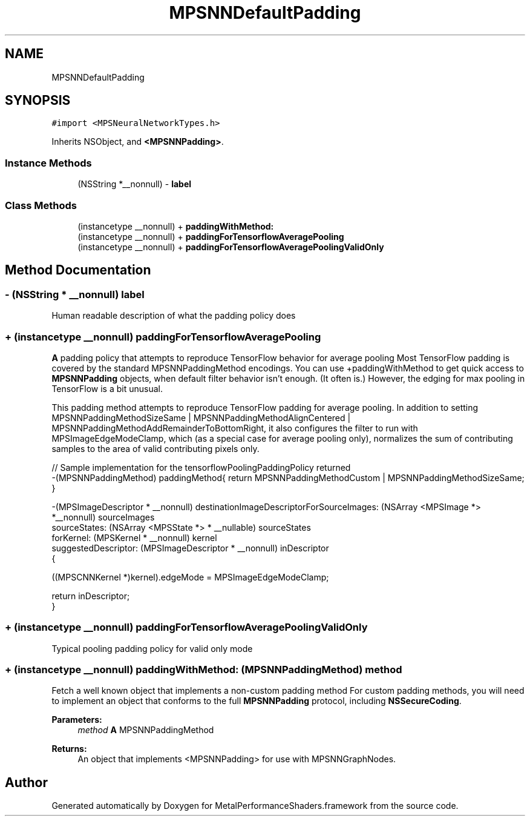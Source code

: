 .TH "MPSNNDefaultPadding" 3 "Thu Feb 8 2018" "Version MetalPerformanceShaders-100" "MetalPerformanceShaders.framework" \" -*- nroff -*-
.ad l
.nh
.SH NAME
MPSNNDefaultPadding
.SH SYNOPSIS
.br
.PP
.PP
\fC#import <MPSNeuralNetworkTypes\&.h>\fP
.PP
Inherits NSObject, and \fB<MPSNNPadding>\fP\&.
.SS "Instance Methods"

.in +1c
.ti -1c
.RI "(NSString *__nonnull) \- \fBlabel\fP"
.br
.in -1c
.SS "Class Methods"

.in +1c
.ti -1c
.RI "(instancetype __nonnull) + \fBpaddingWithMethod:\fP"
.br
.ti -1c
.RI "(instancetype __nonnull) + \fBpaddingForTensorflowAveragePooling\fP"
.br
.ti -1c
.RI "(instancetype __nonnull) + \fBpaddingForTensorflowAveragePoolingValidOnly\fP"
.br
.in -1c
.SH "Method Documentation"
.PP 
.SS "\- (NSString * __nonnull) label "
Human readable description of what the padding policy does 
.SS "+ (instancetype __nonnull) paddingForTensorflowAveragePooling "
\fBA\fP padding policy that attempts to reproduce TensorFlow behavior for average pooling  Most TensorFlow padding is covered by the standard MPSNNPaddingMethod encodings\&. You can use +paddingWithMethod to get quick access to \fBMPSNNPadding\fP objects, when default filter behavior isn't enough\&. (It often is\&.) However, the edging for max pooling in TensorFlow is a bit unusual\&.
.PP
This padding method attempts to reproduce TensorFlow padding for average pooling\&. In addition to setting MPSNNPaddingMethodSizeSame | MPSNNPaddingMethodAlignCentered | MPSNNPaddingMethodAddRemainderToBottomRight, it also configures the filter to run with MPSImageEdgeModeClamp, which (as a special case for average pooling only), normalizes the sum of contributing samples to the area of valid contributing pixels only\&.
.PP
.PP
.nf
// Sample implementation for the tensorflowPoolingPaddingPolicy returned
 -(MPSNNPaddingMethod) paddingMethod{ return MPSNNPaddingMethodCustom | MPSNNPaddingMethodSizeSame; }

 -(MPSImageDescriptor * __nonnull) destinationImageDescriptorForSourceImages: (NSArray <MPSImage *> *__nonnull) sourceImages
                                                                sourceStates: (NSArray <MPSState *> * __nullable) sourceStates
                                                                   forKernel: (MPSKernel * __nonnull) kernel
                                                         suggestedDescriptor: (MPSImageDescriptor * __nonnull) inDescriptor
 {

    ((MPSCNNKernel *)kernel)\&.edgeMode = MPSImageEdgeModeClamp;

    return inDescriptor;
 }
.fi
.PP
 
.SS "+ (instancetype __nonnull) paddingForTensorflowAveragePoolingValidOnly "
Typical pooling padding policy for valid only mode 
.SS "+ (instancetype __nonnull) paddingWithMethod: (\fBMPSNNPaddingMethod\fP) method"
Fetch a well known object that implements a non-custom padding method  For custom padding methods, you will need to implement an object that conforms to the full \fBMPSNNPadding\fP protocol, including \fBNSSecureCoding\fP\&. 
.PP
\fBParameters:\fP
.RS 4
\fImethod\fP \fBA\fP MPSNNPaddingMethod 
.RE
.PP
\fBReturns:\fP
.RS 4
An object that implements <MPSNNPadding> for use with MPSNNGraphNodes\&. 
.RE
.PP


.SH "Author"
.PP 
Generated automatically by Doxygen for MetalPerformanceShaders\&.framework from the source code\&.
